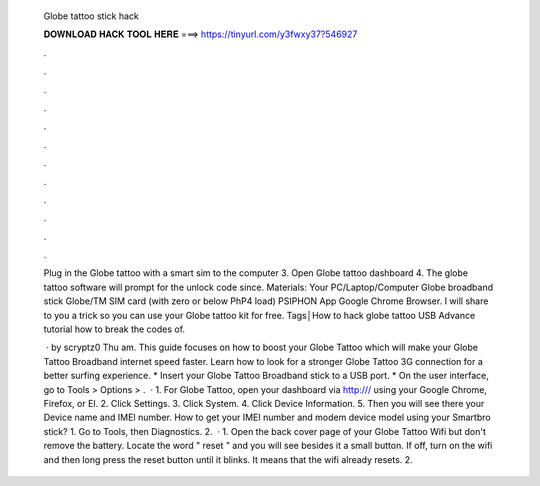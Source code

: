  Globe tattoo stick hack
  
  
  
  𝐃𝐎𝐖𝐍𝐋𝐎𝐀𝐃 𝐇𝐀𝐂𝐊 𝐓𝐎𝐎𝐋 𝐇𝐄𝐑𝐄 ===> https://tinyurl.com/y3fwxy37?546927
  
  
  
  .
  
  
  
  .
  
  
  
  .
  
  
  
  .
  
  
  
  .
  
  
  
  .
  
  
  
  .
  
  
  
  .
  
  
  
  .
  
  
  
  .
  
  
  
  .
  
  
  
  .
  
  Plug in the Globe tattoo with a smart sim to the computer 3. Open Globe tattoo dashboard 4. The globe tattoo software will prompt for the unlock code since. Materials: Your PC/Laptop/Computer Globe broadband stick Globe/TM SIM card (with zero or below PhP4 load) PSIPHON App Google Chrome Browser. I will share to you a trick so you can use your Globe tattoo kit for free. Tags│How to hack globe tattoo USB Advance tutorial how to break the codes of.
  
   · by scryptz0 Thu am. This guide focuses on how to boost your Globe Tattoo which will make your Globe Tattoo Broadband internet speed faster. Learn how to look for a stronger Globe Tattoo 3G connection for a better surfing experience. * Insert your Globe Tattoo Broadband stick to a USB port. * On the user interface, go to Tools > Options > .  · 1. For Globe Tattoo, open your dashboard via http:/// using your Google Chrome, Firefox, or EI. 2. Click Settings. 3. Click System. 4. Click Device Information. 5. Then you will see there your Device name and IMEI number. How to get your IMEI number and modem device model using your Smartbro stick? 1. Go to Tools, then Diagnostics. 2.  · 1. Open the back cover page of your Globe Tattoo Wifi but don't remove the battery. Locate the word " reset " and you will see besides it a small button. If off, turn on the wifi and then long press the reset button until it blinks. It means that the wifi already resets. 2.
